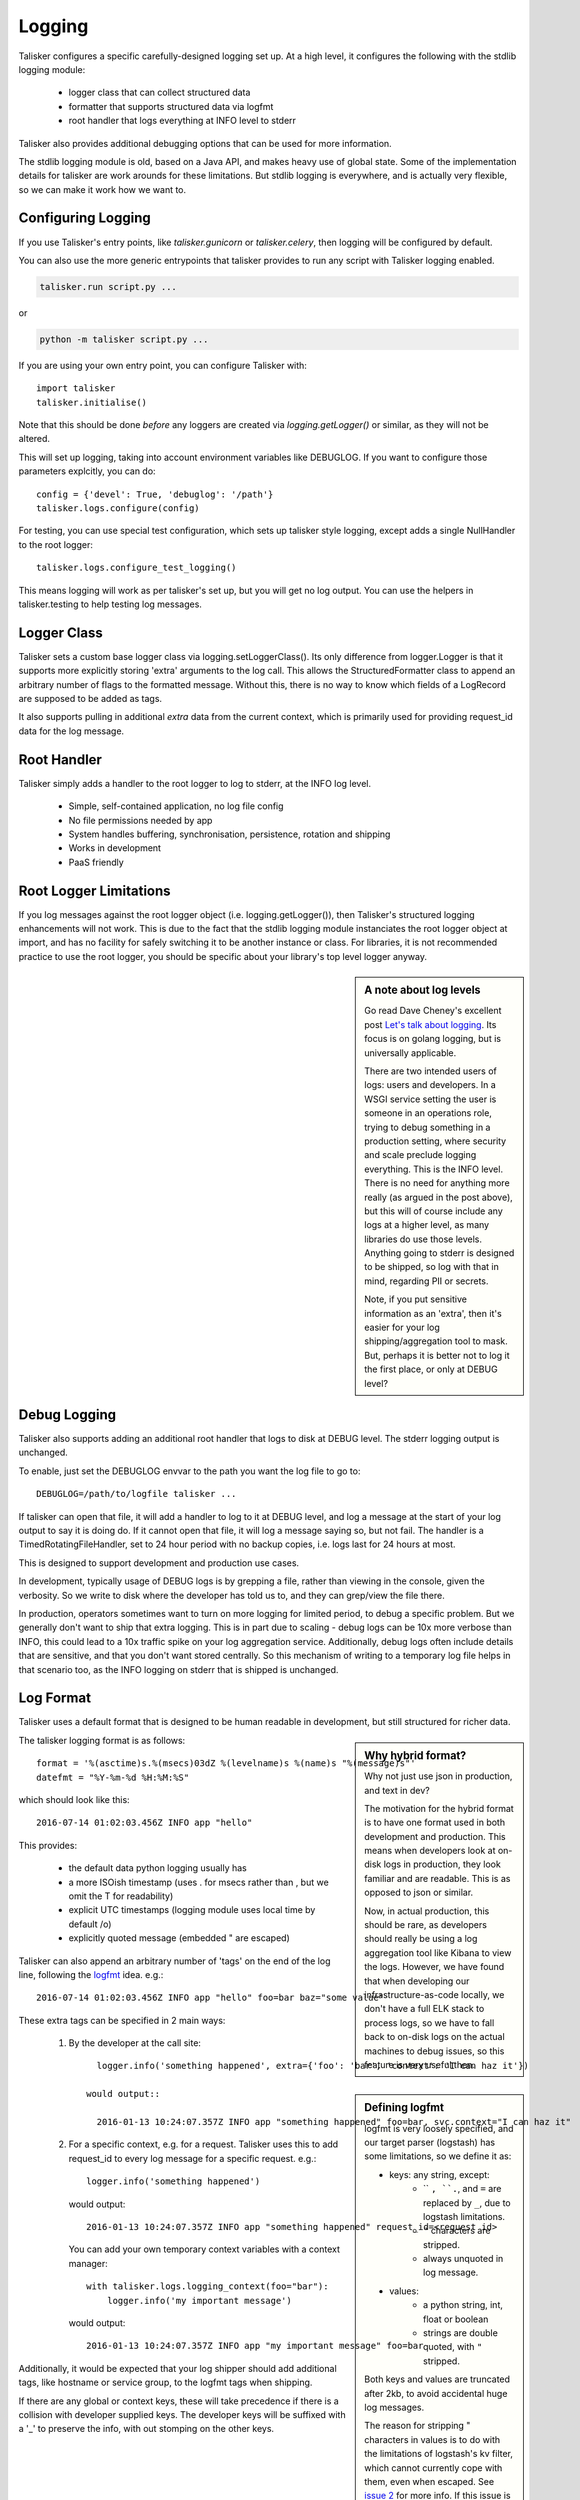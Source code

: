 .. highlight:: python

=======
Logging
=======

Talisker configures a specific carefully-designed logging set up. At a high
level, it configures the following with the stdlib logging module:

 - logger class that can collect structured data
 - formatter that supports structured data via logfmt
 - root handler that logs everything at INFO level to stderr

Talisker also provides additional debugging options that can be used for
more information.

The stdlib logging module is old, based on a Java API, and makes heavy use of
global state. Some of the implementation details for talisker are work arounds
for these limitations. But stdlib logging is everywhere, and is actually very
flexible, so we can make it work how we want to.


Configuring Logging
-------------------

If you use Talisker's entry points, like `talisker.gunicorn` or
`talisker.celery`, then logging will be configured by default.

You can also use the more generic entrypoints that talisker provides to run any
script with Talisker logging enabled.

.. code-block:: bash

    talisker.run script.py ...

or

.. code-block:: bash

    python -m talisker script.py ...


If you are using your own entry point, you can configure Talisker with::

    import talisker
    talisker.initialise()

Note that this should be done *before* any loggers are created via
`logging.getLogger()` or similar, as they will not be altered.


This will set up logging, taking into account environment variables
like DEBUGLOG. If you want to configure those parameters explcitly, you can
do::

    config = {'devel': True, 'debuglog': '/path'}
    talisker.logs.configure(config)

For testing, you can use special test configuration, which sets up
talisker style logging, except adds a single NullHandler to the root
logger::

    talisker.logs.configure_test_logging()

This means logging will work as per talisker's set up, but you will get no log
output. You can use the helpers in talisker.testing to help testing log
messages.

Logger Class
------------

Talisker sets a custom base logger class via logging.setLoggerClass(). Its only
difference from logger.Logger is that it supports more explicitly storing
'extra' arguments to the log call. This allows the StructuredFormatter class to
append an arbitrary number of flags to the formatted message. Without this,
there is no way to know which fields of a LogRecord are supposed to be added as
tags.

It also supports pulling in additional `extra` data from the current context,
which is primarily used for providing request_id data for the log message.


Root Handler
------------

Talisker simply adds a handler to the root logger to log to stderr, at the INFO
log level.

 * Simple, self-contained application, no log file config
 * No file permissions needed by app
 * System handles buffering, synchronisation, persistence, rotation and shipping
 * Works in development
 * PaaS friendly


Root Logger Limitations
-----------------------

If you log messages against the root logger object (i.e. logging.getLogger()),
then Talisker's structured logging enhancements will not work. This is due to
the fact that the stdlib logging module instanciates the root logger object at
import, and has no facility for safely switching it to be another instance or
class.  For libraries, it is not recommended practice to use the root logger,
you should be specific about your library's top level logger anyway.


.. sidebar::  A note about log levels

  Go read Dave Cheney's excellent post `Let's talk about logging
  <http://dave.cheney.net/2015/11/05/lets-talk-about-logging>`_. Its focus is
  on golang logging, but is universally applicable.

  There are two intended users of logs: users and developers.  In a WSGI
  service setting the user is someone in an operations role, trying to debug
  something in a production setting, where security and scale preclude logging
  everything. This is the INFO level. There is no need for anything more really
  (as argued in the post above), but this will of course include any logs at
  a higher level, as many libraries do use those levels. Anything going to
  stderr is designed to be shipped, so log with that in mind, regarding PII or
  secrets.

  Note, if you put sensitive information as an 'extra', then it's easier for
  your log shipping/aggregation tool to mask. But, perhaps it is better not to
  log it the first place, or only at DEBUG level?


Debug Logging
-------------

Talisker also supports adding an additional root handler that logs to disk at
DEBUG level. The stderr logging output is unchanged.

To enable, just set the DEBUGLOG envvar to the path you want the log file to go
to::

  DEBUGLOG=/path/to/logfile talisker ...

If talisker can open that file, it will add a handler to log to it at DEBUG
level, and log a message at the start of your log output to say it is doing do.
If it cannot open that file, it will log a message saying so, but not fail.
The handler is a TimedRotatingFileHandler, set to 24 hour period with no backup
copies, i.e. logs last for 24 hours at most.

This is designed to support development and production use cases.

In development, typically usage of DEBUG logs is by grepping a file, rather
than viewing in the console, given the verbosity. So we write to disk where the
developer has told us to, and they can grep/view the file there.

In production, operators sometimes want to turn on more logging for limited
period, to debug a specific problem. But we generally don't want to ship that
extra logging. This is in part due to scaling - debug logs can be 10x more
verbose than INFO, this could lead to a 10x traffic spike on your log
aggregation service.  Additionally, debug logs often include details that are
sensitive, and that you don't want stored centrally. So this mechanism of
writing to a temporary log file helps in that scenario too, as the INFO
logging on stderr that is shipped is unchanged.


Log Format
----------

Talisker uses a default format that is designed to be human readable in
development, but still structured for richer data.

.. sidebar:: Why hybrid format?

  Why not just use json in production, and text in dev?

  The motivation for the hybrid format is to have one format used in
  both development and production. This means when developers look at
  on-disk logs in production, they look familiar and are readable. This
  is as opposed to json or similar.

  Now, in actual production, this should be rare, as developers should
  really be using a log aggregation tool like Kibana to view the logs.
  However, we have found that when developing our infrastructure-as-code
  locally, we don't have a full ELK stack to process logs, so we have to
  fall back to on-disk logs on the actual machines to debug issues, so
  this feature is very useful then.


The talisker logging format is as follows::

    format = '%(asctime)s.%(msecs)03dZ %(levelname)s %(name)s "%(message)s"'
    datefmt = "%Y-%m-%d %H:%M:%S"

which should look like this::

  2016-07-14 01:02:03.456Z INFO app "hello"

This provides:

 * the default data python logging usually has
 * a more ISOish timestamp (uses . for msecs rather than , but we omit the T for readability)
 * explicit UTC timestamps (logging module uses local time by default /o\)
 * explicitly quoted message (embedded " are escaped)

Talisker can also append an arbitrary number of 'tags' on the end of the log
line, following the `logfmt <https://brandur.org/logfmt>`_ idea. e.g.::

  2016-07-14 01:02:03.456Z INFO app "hello" foo=bar baz="some value"

.. sidebar:: Defining logfmt

    logfmt is very loosely specified, and our target parser (logstash) has some
    limitations, so we define it as:

    * keys: any string, except:
        - `` ``, ``.``, and ``=`` are replaced by ``_``, due to logstash limitations.
        - ``"`` characters are stripped.
        - always unquoted in log message.

    * values:
        - a python string, int, float or boolean
        - strings are double quoted, with ``"`` stripped.

    Both keys and values are truncated after 2kb, to avoid
    accidental huge log messages.

    The reason for stripping " characters in values is to do with the
    limitations of logstash's kv filter, which cannot currently cope with them,
    even when escaped. See `issue 2
    <https://github.com/logstash-plugins/logstash-filter-kv/issues/2>`_ for
    more info. If this issue is fixed, talisker may in future escape
    " characters in values rather than strip them.

These extra tags can be specified in 2 main ways:

  1. By the developer at the call site::

         logger.info('something happened', extra={'foo': 'bar', 'context': 'I can haz it'})

       would output::

         2016-01-13 10:24:07.357Z INFO app "something happened" foo=bar, svc.context="I can haz it"

  2. For a specific context, e.g. for a request. Talisker uses this to add
     request_id to every log message for a specific request. e.g.::

         logger.info('something happened')

     would output::

         2016-01-13 10:24:07.357Z INFO app "something happened" request_id=<request id>

     You can add your own temporary context variables with a context manager::

         with talisker.logs.logging_context(foo="bar"):
             logger.info('my important message')

     would output::

         2016-01-13 10:24:07.357Z INFO app "my important message" foo=bar


Additionally, it would be expected that your log shipper should add
additional tags, like hostname or service group, to the logfmt tags when
shipping.

If there are any global or context keys, these will take precedence if there is
a collision with developer supplied keys. The developer keys will be suffixed
with a '_' to preserve the info, with out stomping on the other keys.

Log Suppression
---------------

By default, talisker suppresses some loggers.

The python python py.warnings logger is set not to propagate, as these are just
noise in production.

Additionally, talisker also configures the 'requests' logger to WARNING level.
This is because the INFO level on requests is particularly verbose, and we use
requests everywhere.

If you prefer to have full requests logs, you can simply set the level yourself.

e.g.::

  logging.getLogger('requests').setLevel(logging.INFO)


Additional logging configuration
--------------------------------

Talisker just sets a root handler with formatter. You are free to add
your own additional loggers and handlers as needed via the normal
methods, if you need to.

You can still benefit from the structured logging provided by talisker if you
set your handler's formatter to be an instance of
talisker.logs.StructuredFormatter. This is a standard formatter, except it uses
UTC for the time and adds the logfmt tags on the end. The default format is as
specified in `Log Format`_.

For example, suppose you want to enable debug logs for django's db logger.

e.g::


  handler = logging.FileHandler('db.log')
  handler.setFormatter(talisker.logs.StructuredFormatter())
  handler.setLevel(logging.DEBUG)
  db = logging.getLogger('django.db.backends')
  db.setLevel(logging.DEBUG)
  db.setHandler(handler)



Gunicorn Logs and Configuration
-------------------------------

When run via talisker.gunicorn, Gunicorn's error logs use talisker's logging.

Access logs are disabled by default, and are usually not needed when using
Talisker, as it logs full structured log per request, which is superset of the
information in access logs. You can however still enable and configure
gunicorn's access logs as well if you wish to.

Talisker overrides some config options for gunicorn, mainly to do with
logging. It issues warnings if the user specifies any of these configs,
as they will not be applied. Specifically, the following gunicorn config
items are ignored by the talisker.gunicorn runner:

* --error-logfile, as talisker logs everything to stderr

* --logger-class, talisker uses its custom class

* --statsd-host and --statsd-port, as talisker uses the
  STATSD_DSN env var.

If you run talisker.gunicorn in devel mode, and specify --log-level=debug, it will
output debug logs to the console.


Grok filters
------------

Talisker includes a filter and patterns for parsing the logformat into logstash
with grok. These are in the talisker/logstash/ directory of the source tree.
They are also included in the python package as resources.
